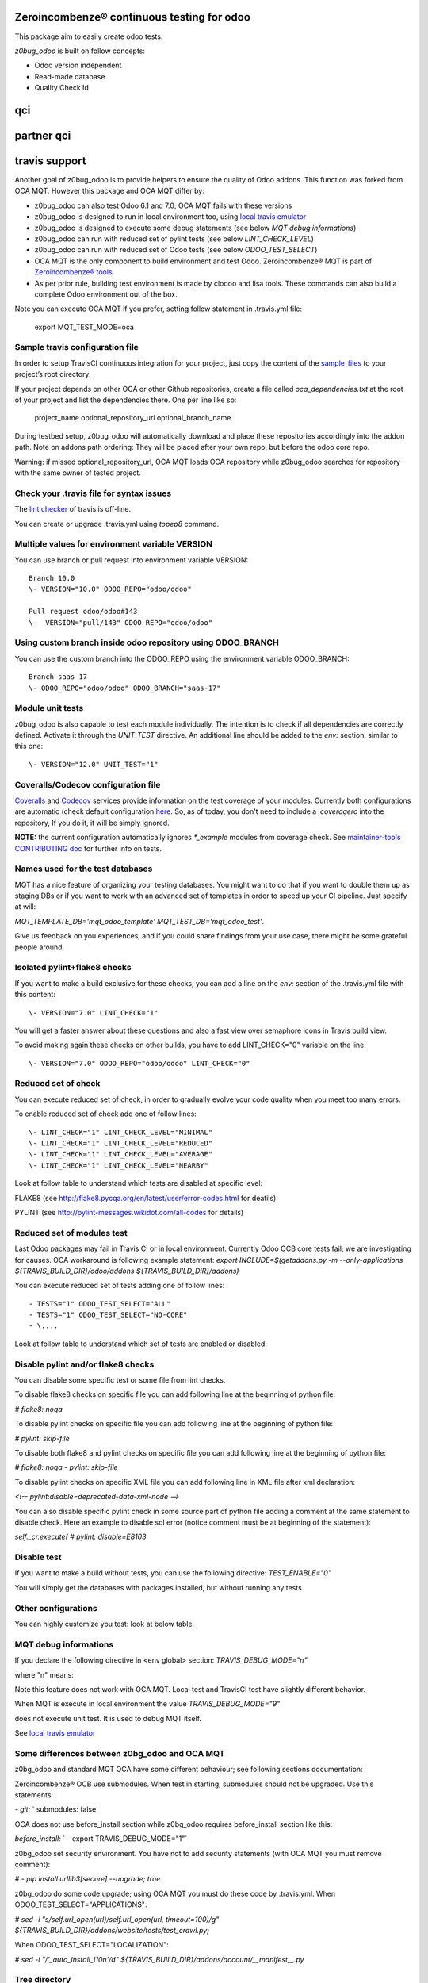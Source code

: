 Zeroincombenze® continuous testing for odoo
-------------------------------------------

This package aim to easily create odoo tests.

*z0bug_odoo* is built on follow concepts:

* Odoo version independent
* Read-made database
* Quality Check Id

qci
---

.. $include description_qci.csv


partner qci
-----------

.. $include description_qci_partner.csv


travis support
--------------

Another goal of z0bug_odoo is to provide helpers to ensure the quality of Odoo addons.
This function was forked from OCA MQT. However this package and OCA MQT differ by:

* z0bug_odoo can also test Odoo 6.1 and 7.0; OCA MQT fails with these versions
* z0bug_odoo is designed to run in local environment too, using `local travis emulator <https://github.com/zeroincombenze/tools/tree/master/travis_emulator>`_
* z0bug_odoo is designed to execute some debug statements (see below *MQT debug informations*)
* z0bug_odoo can run with reduced set of pylint tests (see below *LINT_CHECK_LEVEL*)
* z0bug_odoo can run with reduced set of Odoo tests (see below *ODOO_TEST_SELECT*)
* OCA MQT is the only component to build environment and test Odoo. Zeroincombenze® MQT is part of `Zeroincombenze® tools <https://github.com/zeroincombenze/tools>`_
* As per prior rule, building test environment is made by clodoo and lisa tools. These commands can also build a complete Odoo environment out of the box.

Note you can execute OCA MQT if you prefer, setting follow statement in .travis.yml file:

    export MQT_TEST_MODE=oca


Sample travis configuration file
~~~~~~~~~~~~~~~~~~~~~~~~~~~~~~~~

In order to setup TravisCI continuous integration for your project, just copy the
content of the `sample_files <https://github.com/zeroincombenze/tools/tree/master/maintainer-quality-tools/sample_files>`_
to your project’s root directory.

If your project depends on other OCA or other Github repositories, create a file called `oca_dependencies.txt` at the root of your project and list the dependencies there. One per line like so:

    project_name optional_repository_url optional_branch_name

During testbed setup, z0bug_odoo will automatically download and place these repositories accordingly into the addon path.
Note on addons path ordering: They will be placed after your own repo, but before the odoo core repo.

Warning: if missed optional_repository_url, OCA MQT loads OCA repository while z0bug_odoo searches for repository with the same owner of tested project.


Check your .travis file for syntax issues
~~~~~~~~~~~~~~~~~~~~~~~~~~~~~~~~~~~~~~~~~

The `lint checker <http://lint.travis-ci.org/>`_ of travis is off-line.

You can create or upgrade .travis.yml using `topep8` command.


Multiple values for environment variable VERSION
~~~~~~~~~~~~~~~~~~~~~~~~~~~~~~~~~~~~~~~~~~~~~~~~

You can use branch or pull request into environment variable VERSION:

::

    Branch 10.0
    \- VERSION="10.0" ODOO_REPO="odoo/odoo"

    Pull request odoo/odoo#143
    \-  VERSION="pull/143" ODOO_REPO="odoo/odoo"


Using custom branch inside odoo repository using ODOO_BRANCH
~~~~~~~~~~~~~~~~~~~~~~~~~~~~~~~~~~~~~~~~~~~~~~~~~~~~~~~~~~~~

You can use the custom branch into the ODOO_REPO using the environment variable ODOO_BRANCH:

::

    Branch saas-17
    \- ODOO_REPO="odoo/odoo" ODOO_BRANCH="saas-17"



Module unit tests
~~~~~~~~~~~~~~~~~

z0bug_odoo is also capable to test each module individually.
The intention is to check if all dependencies are correctly defined.
Activate it through the `UNIT_TEST` directive.
An additional line should be added to the `env:` section,
similar to this one:

::

    \- VERSION="12.0" UNIT_TEST="1"


Coveralls/Codecov configuration file
~~~~~~~~~~~~~~~~~~~~~~~~~~~~~~~~~~~~

`Coveralls <https://coveralls.io/>`_ and `Codecov <https://codecov.io/>`_ services provide information on the test coverage of your modules.
Currently both configurations are automatic (check default configuration `here <cfg/.coveragerc>`_.
So, as of today, you don't need to include a `.coveragerc` into the repository,
If you do it, it will be simply ignored.

**NOTE:** the current configuration automatically ignores `*_example` modules
from coverage check.
See `maintainer-tools CONTRIBUTING doc <https://github.com/OCA/maintainer-tools/blob/master/CONTRIBUTING.md#tests>`_ for further info on tests.


Names used for the test databases
~~~~~~~~~~~~~~~~~~~~~~~~~~~~~~~~~

MQT has a nice feature of organizing your testing databases.
You might want to do that if you want to double them up as
staging DBs or if you want to work with an advanced set of
templates in order to speed up your CI pipeline.
Just specify at will:

`MQT_TEMPLATE_DB='mqt_odoo_template' MQT_TEST_DB='mqt_odoo_test'`.

Give us feedback on you experiences, and if you could share findings
from your use case, there might be some grateful people around.


Isolated pylint+flake8 checks
~~~~~~~~~~~~~~~~~~~~~~~~~~~~~

If you want to make a build exclusive for these checks, you can add a line
on the `env:` section of the .travis.yml file with this content:

::

    \- VERSION="7.0" LINT_CHECK="1"

You will get a faster answer about these questions and also a fast view over
semaphore icons in Travis build view.

To avoid making again these checks on other builds, you have to add
LINT_CHECK="0" variable on the line:

::

    \- VERSION="7.0" ODOO_REPO="odoo/odoo" LINT_CHECK="0"


Reduced set of check
~~~~~~~~~~~~~~~~~~~~

You can execute reduced set of check, in order to gradually evolve your code quality
when you meet too many errors.

To enable reduced set of check add one of follow lines:

::

    \- LINT_CHECK="1" LINT_CHECK_LEVEL="MINIMAL"
    \- LINT_CHECK="1" LINT_CHECK_LEVEL="REDUCED"
    \- LINT_CHECK="1" LINT_CHECK_LEVEL="AVERAGE"
    \- LINT_CHECK="1" LINT_CHECK_LEVEL="NEARBY"

Look at follow table to understand which tests are disabled at specific level:

FLAKE8 (see http://flake8.pycqa.org/en/latest/user/error-codes.html for deatils)

.. $include flake8_error.csv


PYLINT (see http://pylint-messages.wikidot.com/all-codes for details)

.. $include pylint_error.csv


Reduced set of modules test
~~~~~~~~~~~~~~~~~~~~~~~~~~~

Last Odoo packages may fail in Travis CI or in local environment.
Currently Odoo OCB core tests fail; we are investigating for causes.
OCA workaround is following example statement:
`export INCLUDE=$(getaddons.py -m --only-applications ${TRAVIS_BUILD_DIR}/odoo/addons ${TRAVIS_BUILD_DIR}/addons)`

You can execute reduced set of tests adding one of follow lines:

::

    - TESTS="1" ODOO_TEST_SELECT="ALL"
    - TESTS="1" ODOO_TEST_SELECT="NO-CORE"
    - \....

Look at follow table to understand which set of tests are enabled or disabled:

.. $include test_level.csv


Disable pylint and/or flake8 checks
~~~~~~~~~~~~~~~~~~~~~~~~~~~~~~~~~~~

You can disable some specific test or some file from lint checks.

To disable flake8 checks on specific file you can add following line at the beginning of python file:

`# flake8: noqa`

To disable pylint checks on specific file you can add following line at the beginning of python file:

`# pylint: skip-file`

To disable both flake8 and pylint checks on specific file you can add following line at the beginning of python file:

`# flake8: noqa - pylint: skip-file`

To disable pylint checks on specific XML file you can add following line in XML file after xml declaration:

`<!-- pylint:disable=deprecated-data-xml-node -->`

You can also disable specific pylint check in some source part of python file adding a comment at the same statement to disable check. Here an example to disable sql error (notice comment must be at beginning of the statement):

`self._cr.execute(      # pylint: disable=E8103`



Disable test
~~~~~~~~~~~~

If you want to make a build without tests, you can use the following directive:
`TEST_ENABLE="0"`

You will simply get the databases with packages installed,
but without running any tests.


Other configurations
~~~~~~~~~~~~~~~~~~~~

You can highly customize you test: look at below table.

.. $include variables.csv



MQT debug informations
~~~~~~~~~~~~~~~~~~~~~~

If you declare the following directive in <env global> section:
`TRAVIS_DEBUG_MODE="n"`

where "n" means:

.. $include level_summary.csv

Note this feature does not work with OCA MQT. Local test and TravisCI test have slightly different behavior.

When MQT is execute in local environment the value
`TRAVIS_DEBUG_MODE="9"`

does not execute unit test. It is used to debug MQT itself.

See `local travis emulator <https://github.com/zeroincombenze/tools/tree/master/travis_emulator>`_


Some differences between z0bg_odoo and OCA MQT
~~~~~~~~~~~~~~~~~~~~~~~~~~~~~~~~~~~~~~~~~~~~~~

z0bg_odoo and standard MQT OCA have some different behaviour;
see following sections documentation:

Zeroincombenze® OCB use submodules. When test in starting, submodules should not be upgraded.
Use this statements:

`- git:`
`  submodules: false`

OCA does not use before_install section while z0bg_odoo requires before_install section like this:

`before_install:`
`  - export TRAVIS_DEBUG_MODE="1"`

z0bg_odoo set security environment. You have not to add security statements
(with OCA MQT you must remove comment):

`#  - pip install urllib3[secure] --upgrade; true`

z0bg_odoo do some code upgrade; using OCA MQT you must do these code by .travis.yml.
When ODOO_TEST_SELECT="APPLICATIONS":

`# sed -i "s/self.url_open(url)/self.url_open(url, timeout=100)/g" ${TRAVIS_BUILD_DIR}/addons/website/tests/test_crawl.py;`

When ODOO_TEST_SELECT="LOCALIZATION":

`# sed -i "/'_auto_install_l10n'/d" ${TRAVIS_BUILD_DIR}/addons/account/__manifest__.py`


Tree directory
~~~~~~~~~~~~~~

While travis is running this is the tree directory:

::

    ${HOME}
    |
    |___ build (by TravisCI)
    |    |
    |    |___ ${TRAVIS_BUILD_DIR}  (by TravisCI)
    |    |    # testing project repository
    |    |
    |    \___ ${ODOO_REPO} (by travis_install_env / travis_install_nightly of .travis.yml)
    |         # Odoo or OCA/OCB repository to check compatibility of testing project
    |         # same behavior of OCA MQT (2)
    |         # if testing OCB, travis_install_env ignore this directory
    |
    |___ ${ODOO_REPO}-${VERSION} (by .travis.yml)
    |    # same behavior of OCA MQT
    |    # symlnk of ${HOME}/build/{ODOO_REPO}
    |    # Odoo or OCA repository to check with
    |
    |___ dependencies (by travis_install_env / travis_install_nightly of .travis.yml)
    |    # Odoo dependencies (2)
    |
    \___ tools (by .travis.yml)   # clone of this project
         |
         \___ maintainer-quality-tools (by .travis.yml) (1)
              # same behavior of OCA MQT
              |
              \___ travis (child of maintainer-quality-tools), in PATH

::

    (1) Done by .travis.yml in before install section with following statements:
        - git clone https://github.com/zeroincombenze/tools.git ${HOME}/tools --depth=1
        - mv ${HOME}/tools/maintainer-quality-tools ${HOME}
        - export PATH=${HOME}/maintainer-quality-tools/travis:${PATH}
        Above statements replace OCA statements:
        - git clone https://github.com/OCA/maintainer-quality-tools.git ${HOME}/maintainer-quality-tools --depth=1
        - export PATH=${HOME}/maintainer-quality-tools/travis:${PATH}

::

    (2) Done by .travis.yml in install section with following statements:
        - travis_install_env
        Above statements replace OCA statements:
        - travis_install_nightly
        You can also create OCA environment using travis_install_nightly with follow statements:
        - export MQT_TEST_MODE=oca
        - travis_install_env
        Or else
        - travis_install_env oca


